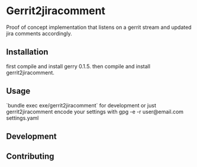 * Gerrit2jiracomment

Proof of concept implementation that listens on a gerrit stream and updated jira comments accordingly.

** Installation

first compile and install gerry 0.1.5.
then compile and install gerrit2jiracomment.

** Usage

`bundle exec exe/gerrit2jiracomment` for development or just gerrit2jiracomment
encode your settings with gpg -e -r user@email.com settings.yaml

** Development

** Contributing
